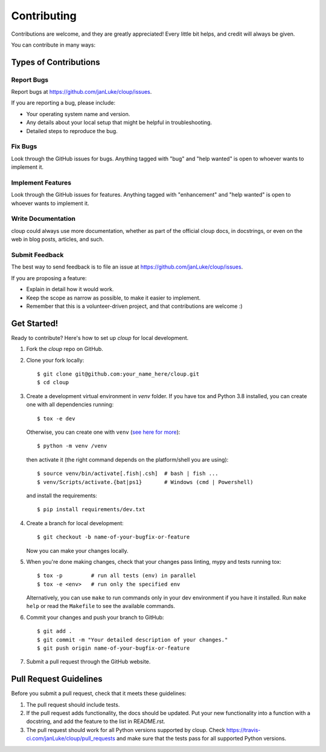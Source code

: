 .. highlight:: none

============
Contributing
============

Contributions are welcome, and they are greatly appreciated! Every little bit
helps, and credit will always be given.

You can contribute in many ways:

Types of Contributions
----------------------

Report Bugs
~~~~~~~~~~~

Report bugs at https://github.com/janLuke/cloup/issues.

If you are reporting a bug, please include:

* Your operating system name and version.
* Any details about your local setup that might be helpful in troubleshooting.
* Detailed steps to reproduce the bug.

Fix Bugs
~~~~~~~~

Look through the GitHub issues for bugs. Anything tagged with "bug" and "help
wanted" is open to whoever wants to implement it.

Implement Features
~~~~~~~~~~~~~~~~~~

Look through the GitHub issues for features. Anything tagged with "enhancement"
and "help wanted" is open to whoever wants to implement it.

Write Documentation
~~~~~~~~~~~~~~~~~~~

cloup could always use more documentation, whether as part of the
official cloup docs, in docstrings, or even on the web in blog posts,
articles, and such.

Submit Feedback
~~~~~~~~~~~~~~~

The best way to send feedback is to file an issue at https://github.com/janLuke/cloup/issues.

If you are proposing a feature:

* Explain in detail how it would work.
* Keep the scope as narrow as possible, to make it easier to implement.
* Remember that this is a volunteer-driven project, and that contributions
  are welcome :)

Get Started!
------------

Ready to contribute? Here's how to set up `cloup` for local development.

1. Fork the `cloup` repo on GitHub.
2. Clone your fork locally::

    $ git clone git@github.com:your_name_here/cloup.git
    $ cd cloup

3. Create a development virtual environment in `venv` folder. If you have tox
   and Python 3.8 installed, you can create one with all dependencies running::

    $ tox -e dev

   Otherwise, you can create one with ``venv``
   (`see here for more <https://docs.python.org/3/library/venv.html>`_)::

    $ python -m venv /venv

   then activate it (the right command depends on the platform/shell you are using)::

    $ source venv/bin/activate[.fish|.csh]  # bash | fish ...
    $ venv/Scripts/activate.{bat|ps1}       # Windows (cmd | Powershell)

   and install the requirements::

    $ pip install requirements/dev.txt

4. Create a branch for local development::

    $ git checkout -b name-of-your-bugfix-or-feature

   Now you can make your changes locally.

5. When you're done making changes, check that your changes pass linting, mypy
   and tests running tox::

    $ tox -p         # run all tests (env) in parallel
    $ tox -e <env>   # run only the specified env

   Alternatively, you can use ``make`` to run commands only in your dev environment
   if you have it installed. Run ``make help`` or read the ``Makefile`` to see
   the available commands.

6. Commit your changes and push your branch to GitHub::

    $ git add .
    $ git commit -m "Your detailed description of your changes."
    $ git push origin name-of-your-bugfix-or-feature

7. Submit a pull request through the GitHub website.

Pull Request Guidelines
-----------------------

Before you submit a pull request, check that it meets these guidelines:

1. The pull request should include tests.
2. If the pull request adds functionality, the docs should be updated. Put
   your new functionality into a function with a docstring, and add the
   feature to the list in README.rst.
3. The pull request should work for all Python versions supported by cloup. Check
   https://travis-ci.com/janLuke/cloup/pull_requests
   and make sure that the tests pass for all supported Python versions.
